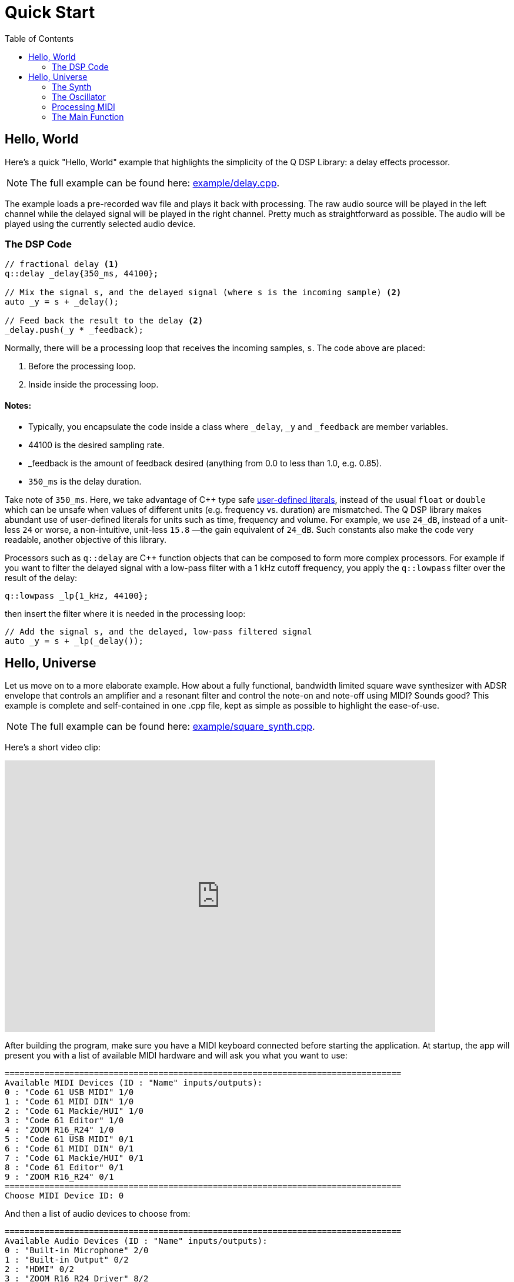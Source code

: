 = Quick Start
:toc: auto

== Hello, World

Here's a quick "Hello, World" example that highlights the simplicity of the Q
DSP Library: a delay effects processor.

NOTE: The full example can be found here:
https://github.com/cycfi/Q/blob/master/example/delay.cpp[example/delay.cpp].

The example loads a pre-recorded wav file and plays it back with processing. The raw audio source will be played in the left channel while the delayed signal will be played in the right channel. Pretty much as straightforward as possible. The audio will be played using the currently selected audio device.

=== The DSP Code

[source,c++]
----
// fractional delay <1>
q::delay _delay{350_ms, 44100};

// Mix the signal s, and the delayed signal (where s is the incoming sample) <2>
auto _y = s + _delay();

// Feed back the result to the delay <2>
_delay.push(_y * _feedback);
----

Normally, there will be a processing loop that receives the incoming samples,
`s`. The code above are placed:

<1> Before the processing loop.
<2> Inside inside the processing loop.


==== Notes:
* Typically, you encapsulate the code inside a class where `_delay`, `_y` and `_feedback` are member variables.
* 44100 is the desired sampling rate.
* _feedback is the amount of feedback desired (anything from 0.0 to less than 1.0, e.g. 0.85).
* `350_ms` is the delay duration.

Take note of `350_ms`. Here, we take advantage of C++ type safe
http://tinyurl.com/yafvvb6b[user-defined literals], instead of the usual `float` or `double` which can be unsafe when values of different units (e.g. frequency vs. duration) are mismatched. The Q DSP library makes abundant use of user-defined literals for units such as time, frequency and volume. For example, we use `24_dB`, instead of a unit-less `24` or worse, a non-intuitive, unit-less `15.8` —the gain equivalent of `24_dB`. Such constants also make the code very readable, another objective of this library.

Processors such as `q::delay` are C++ function objects that can be composed to form more complex processors. For example if you want to filter the delayed signal with a low-pass filter with a 1 kHz cutoff frequency, you apply the `q::lowpass` filter over the result of the delay:

[source,c++]
----
q::lowpass _lp{1_kHz, 44100};
----

then insert the filter where it is needed in the processing loop:

[source,c++]
----
// Add the signal s, and the delayed, low-pass filtered signal
auto _y = s + _lp(_delay());
----

== Hello, Universe

Let us move on to a more elaborate example. How about a fully functional, bandwidth limited square wave synthesizer with ADSR envelope that controls an amplifier and a resonant filter and control the note-on and note-off using MIDI? Sounds good? This example is complete and self-contained in one .cpp file, kept as simple as possible to highlight the ease-of-use.

NOTE: The full example can be found here:
https://github.com/cycfi/Q/blob/master/example/square_synth.cpp[example/square_synth.cpp].

Here's a short video clip:

video::419775584[vimeo,width=732,height=462]

After building the program, make sure you have a MIDI keyboard connected before starting the application. At startup, the app will present you with a list of available MIDI hardware and will ask you what you want to use:

----
================================================================================
Available MIDI Devices (ID : "Name" inputs/outputs):
0 : "Code 61 USB MIDI" 1/0
1 : "Code 61 MIDI DIN" 1/0
2 : "Code 61 Mackie/HUI" 1/0
3 : "Code 61 Editor" 1/0
4 : "ZOOM R16_R24" 1/0
5 : "Code 61 USB MIDI" 0/1
6 : "Code 61 MIDI DIN" 0/1
7 : "Code 61 Mackie/HUI" 0/1
8 : "Code 61 Editor" 0/1
9 : "ZOOM R16_R24" 0/1
================================================================================
Choose MIDI Device ID: 0
----

And then a list of audio devices to choose from:

----
================================================================================
Available Audio Devices (ID : "Name" inputs/outputs):
0 : "Built-in Microphone" 2/0
1 : "Built-in Output" 0/2
2 : "HDMI" 0/2
3 : "ZOOM R16_R24 Driver" 8/2
================================================================================
Choose Audio Device ID: 3
----

Take note that the demo is a console application. The Q library does not have a GUI, for good reason! We want to keep it as simple as possible. The GUI is taken cared of by other libraries (e.g.
https://github.com/cycfi/elements[Elements]).

After choosing the MIDI and Audio driver, the synth is playable. The synth is monophonic and responds to velocity only, for simplicity.

There are more demo applications in the example directory. After this quick tutorial, feel free to explore.

=== The Synth

Here's the actual synthesizer with the processing loop:

[source,c++]
----
struct my_square_synth : q::port_audio_stream
{
   my_square_synth(q::envelope::config env_cfg, int device_id)
      : port_audio_stream(q::audio_device::get(device_id), 0, 2)
      , env(env_cfg, this->sampling_rate())
      , filter(0.5, 0.8)
   {}

   void process(out_channels const& out)
   {
      auto left = out[0];
      auto right = out[1];
      for (auto frame : out.frames())
      {
         // Generate the ADSR envelope
         auto env_ = env();

         // Set the filter frequency
         filter.cutoff(env_);

         // Synthesize the square wave
         auto val = q::square(phase++);

         // Apply the envelope (amplifier and filter) with soft clip
         val = clip(filter(val) * env_);

         // Output
         right[frame] = left[frame] = val;
      }
   }

   q::phase_iterator phase;            // The phase iterator
   q::envelope       env;              // The envelope
   q::reso_filter    filter;           // The resonant filter
   q::soft_clip      clip;             // Soft clip
};
----

Our synth, a subclass of `q::port_audio_stream`, sets up buffers for the input and output audio streams and presents those to our processing loop (the `process` function above). In this example, we setup an audio stream with the selected device, no inputs and two (stereo) outputs:

[source,c++]
----
port_audio_stream(q::audio_device::get(device_id), 0, 2)
----

=== The Oscillator

Behind the scenes, there's a lot going on here, actually. But you will notice that emphasis is given to making the library very readable, easy to understand and follow by breaking down complex tasks into smaller manageable tasks and using function composition at progressively higher levels, while maintaining simplicity and clarity of intent.

The synthesizer above is composed of smaller building blocks: fine grained C++ function objects. For example, here's the square wave oscillator (bandwidth limited using poly_blep).

NOTE: For now, we will skim over details such as the
`envelope`, `phase`, and `phase_iterator`, and  and this thing called `poly blep`. The important point, exemplified here, is that we want to keep our building blocks as simple and minimal as possible. We will cover that in greater detail later.

The astute reader may notice that our `square_synth` class does not even have state!

[source,c++]
----
struct square_synth
{
   constexpr float operator()(phase p, phase dt) const
   {
      constexpr auto middle = phase::middle();
      auto r = p < middle ? 1.0f : -1.0f;

      // Correct rising discontinuity
      r += poly_blep(p, dt);

      // Correct falling discontinuity
      r -= poly_blep(p + middle, dt);

      return r;
   }

   constexpr float operator()(phase_iterator i) const
   {
      return (*this)(i._phase, i._incr);
   }
};

constexpr auto square = square_synth{};
----

Yeah, that's the complete oscillator. That's all there is to it! :wink:

The modern C++ savvy programmer will immediately notice the use of
`constexpr`, applied judiciously all throughout the library. Such modern c++ facilities allow the compiler to generate extremely efficient code, even those that are generated at compile time. That means, for this example, that one can build an oscillator at compile time if needed, perhaps with constant wavetable results stored in read-only memory.

=== Processing MIDI

The `midi_processor` takes care of MIDI events. Your application will have its own MIDI processor that deals with MIDI events that you are interested in. For this simple example, we simply want to process note-on and note-off events. On note-on events, our MIDI processor sets `my_square_synth`'s note frequency and triggers its envelope for attack. On note-off events, our MIDI processor initiates the envelope's release.

[source,c++]
----
struct my_midi_processor : midi::processor
{
   using midi::processor::operator();

   my_midi_processor(my_square_synth& synth)
      : _synth(synth)
   {}

   void operator()(midi::note_on msg, std::size_t time)
   {
      _key = msg.key();
      auto freq = midi::note_frequency(_key);
      _synth.phase.set(freq, _synth.sampling_rate());
      _synth.env.trigger(float(msg.velocity()) / 128);
   }

   void operator()(midi::note_off msg, std::size_t time)
   {
      if (msg.key() == _key)
         _synth.env.release();
   }

   std::uint8_t      _key;
   my_square_synth&  _synth;
};
----

=== The Main Function

In the main function, we instantiate `my_square_synth` and
`my_midi_processor`. The synth constructor, in case you haven't noticed yet, requires an envelope configuration (`envelope::config`). Here, we provide our configuration. Take note that in this example, the envelope parameters are constant, for the sake of simplicity, but you can definitely have these
controllable by the user by writing your own MIDI processor that deals with MIDI control change messages.

Again, take note of the abundant use of user-defined literals for units such as duration (e.g. 100_ms) and level (e.g. -12_dB).

[source,c++]
----
auto env_cfg = q::envelope::config
{
   100_ms      // attack rate
   , 1_s         // decay rate
   , -12_dB      // sustain level
   , 5_s         // sustain rate
   , 1_s         // release rate
};

my_square_synth synth{ env_cfg };
----

Then, we create `my_midi_processor`, giving it a reference to
`my_square_synth`. We'll also need a `midi_input_stream` that receives the
actual incoming MIDI messages from the chosen hardware.

[source,c++]
----
q::midi_input_stream stream;
my_midi_processor proc{ synth };
----

Now we're all set. We start the synth and enter a loop that exits when the user presses ctrl-c (in which case the running flag becomes false). In the loop, we give our MIDI processor a chance to process incoming MIDI events as they arrive from the MIDI stream:

[source,c++]
----
synth.start();
while (running)
   stream.process(proc);
synth.stop();
----

'''

_Copyright (c) 2014-2023 Joel de Guzman. All rights reserved._
_Distributed under the https://opensource.org/licenses/MIT[MIT License]_
